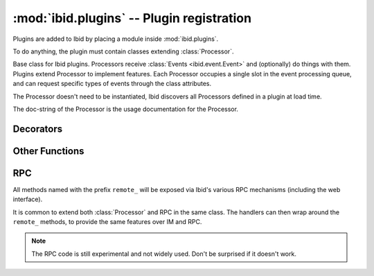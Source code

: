 :mod:`ibid.plugins` -- Plugin registration
==========================================

.. module:: ibid.plugins
   :synopsis: Processor base class and helpers
.. moduleauthor:: Ibid Core Developers

Plugins are added to Ibid by placing a module inside :mod:`ibid.plugins`.

To do anything, the plugin must contain classes extending
:class:`Processor`.

.. class:: Processor

   Base class for Ibid plugins.
   Processors receive :class:`Events <ibid.event.Event>` and
   (optionally) do things with them.
   Plugins extend Processor to implement features.
   Each Processor occupies a single slot in the event processing queue, and
   can request specific types of events through the class attributes.

   The Processor doesn't need to be instantiated, Ibid discovers all
   Processors defined in a plugin at load time.

   The doc-string of the Processor is the usage documentation for the
   Processor.

   .. attribute:: feature

      String: The name of the feature that this Processor is part of.
      Used in locating "usage" strings for on-line documentation.

      The "help" string is located inside a module-level `help` dict
      mapping feature names to help strings.

      Default: ``None``

   .. attribute:: permission

      String: The name of the permission that :func:`authorise` methods
      in this Processor require.

      Default: ``None``

   .. attribute:: permissions

      List of Strings: The names of permissions that :func:`authorise`
      methods in this Processor check directly (using
      :func:`auth_responses`).

      Default: empty

   .. attribute:: event_types

      A tuple of :class:`Event <ibid.event.Event>` type strings that the
      Processor wishes to receive.

      Default is only messages: ``('message',)``

   .. attribute:: addressed

      Boolean flag: Whether to only receive events where the bot is
      addressed (i.e.  private chat or addressed in a channel).

      Default: ``True``

   .. attribute:: processed

      Boolean flag: Whether to receive events that are already marked as
      having been processed.

      Default: ``False``

   .. attribute:: priority

      Integer: The weight of a Processor.
      Negative numbers put a Processor earlier in the queue, positive
      later.

      Values in the range of -1000 to 1900 are sane, but outside of
      those, events will not behave normally, as pre-processing
      occurs between -2000 and -1000 and logging happens at 1900.

      Default: 0 unless :attr:`processed` is ``True``, then 1500

   .. attribute:: autoload

      Boolean flag: Whether to load the plugin or not.

      Default: ``True``

   .. method:: setup(self)

      Runs once on startup and on every configuration reload.
      Use it for setting up your Processor.

   .. method:: shutdown(self)

      Runs once on shutdown.
      Use it for cleaning up.

   .. method:: process(self, event)

      This is the core of a Processor, where events get dispatched.

      *event* is the :class:`ibid.event.Event` to process.

      .. note::

         Don't override this, instead register handlers via
         :func:`@handler <handler>` or :func:`@match() <match>`.

Decorators
----------

.. function:: handler

   Decorator that makes a method receive all events.

   First parameter to the wrapped method will be the event object::

      @handler
      def handle(self, event):
         event.addresponse(u'Did you see that? I handled an event')

.. function:: match(regex, version='clean')

   Decorator that makes a method receive message events matching
   regular expression string *regex*.

   The *regex* will be matched, with ``re.I`` and ``re.DOTALL`` modes.
   You should anchor both sides of it.

   Any match groups in the regex will be passed as parameters to the
   decorated method, after the event object::

      @match(r'^(?:foo|bar)\s+(\S+)$')
      def foo(self, event, parameter):
         event.addresponse(u'Foo: %s', parameter)

   *version* can be set to one of:

   ``'clean'``
      The default, and almost always what you want.
      The bot name and intervening punctuation are removed from the
      front of the message, if the bot was addressed.
      Trailing punctuation and surrounding whitespace is stripped.

   ``'raw'``
      The message as the bot saw it.

   ``'deaddressed'``
      The bot name and intervening punctuation are removed from the
      front of the message, if the bot was addressed.

   ``'stripped'``
      Trailing punctuation and surrounding whitespace is stripped.

   .. tabularcolumns:: |r|l|l|

   +-------------+-------------------+------------------+
   |             | De-address        | Don't de-address |
   +=============+===================+==================+
   | Strip       | ``'clean'``       | ``'stripped'``   |
   +-------------+-------------------+------------------+
   | Don't strip | ``'deaddressed'`` | ``'raw'``        |
   +-------------+-------------------+------------------+

.. function:: authorise(fallthrough=True)

   Decorator that requires :attr:`Processor.permission` for the user
   that would trigger this method.

   *fallthrough* sets the failure mode.
   If ``True``, the next Procesor will be called in the hope of finding
   another one that'll handle it.
   If one is never found or *fallthrough* is ``False``, an error message
   will be returned by :class:`ibid.plugins.core.Complain`::

      permission = 'awesome'

      @authorise()
      @match(r'^do\s+awesome\s+things$')
      def method(self, event):
         event.addresponse(u'Yes sir, you are awesome!')

.. function:: run_every(interval=0, config_key=None)

   Decorator that runs the method every *interval* seconds, from timer
   events.

   If *config_key* is set to a string, the :class:`IntOption
   <ibid.config.IntOption>` of that name will be used to set
   ``interval``.
   This is done in :meth:`Processor.setup` so if you override that, be
   sure to call super.

Other Functions
---------------

.. function:: auth_responses(event, permission)

   If the event sender has the *permission* permission, return ``True``.

   If not, the event will be marked as having failed authorisation.
   If no other Processor processes the event, an error message will be
   returned by :class:`ibid.plugins.core.Complain`.

   This is used internally by :meth:`@authorise() <authorise>`, but you
   can call it directly if you need more complex permission handling
   than :meth:`@authorise() <authorise>` allows for.

   When you use this, you should ensure that *permission* is listed in
   :attr:`Processor.permission` or :attr:`Processor.permissions`.

RPC
---

.. class:: RPC

   All methods named with the prefix ``remote_`` will be exposed via
   Ibid's various RPC mechanisms (including the web interface).

   It is common to extend both :class:`Processor` and RPC in the same
   class.
   The handlers can then wrap around the ``remote_`` methods, to provide
   the same features over IM and RPC.

   .. note::

      The RPC code is still experimental and not widely used.
      Don't be surprised if it doesn't work.

.. vi: set et sta sw=3 ts=3:
